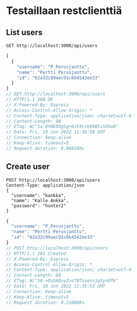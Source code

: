 * Testaillaan restclienttiä
** List users
#+NAME: list_users
#+begin_src restclient
GET http://localhost:3000/api/users
#+end_src

#+RESULTS: list_users
#+BEGIN_SRC js
[
  {
    "username": "P_Perusjanttu",
    "name": "Pertti Perusjanttu",
    "id": "62a32c99aec91c6b4542ee33"
  }
]
// GET http://localhost:3000/api/users
// HTTP/1.1 200 OK
// X-Powered-By: Express
// Access-Control-Allow-Origin: *
// Content-Type: application/json; charset=utf-8
// Content-Length: 90
// ETag: W/"5a-DYWEDXgSg+6iFXcsk89B5i5Xha0"
// Date: Fri, 10 Jun 2022 11:38:58 GMT
// Connection: keep-alive
// Keep-Alive: timeout=5
// Request duration: 0.068580s
#+END_SRC

** Create user
#+NAME: create_user
#+begin_src restclient
POST http://localhost:3000/api/users
Content-Type: application/json
{
  "username": "kankka",
  "name": "Kalle Ankka",
  "password": "hunter2"
}
#+end_src

#+RESULTS: testi
#+BEGIN_SRC js
{
  "username": "P_Perusjanttu",
  "name": "Pertti Perusjanttu",
  "id": "62a32c99aec91c6b4542ee33"
}
// POST http://localhost:3000/api/users
// HTTP/1.1 201 Created
// X-Powered-By: Express
// Access-Control-Allow-Origin: *
// Content-Type: application/json; charset=utf-8
// Content-Length: 88
// ETag: W/"58-+OuSAEuyZvo70TxxenvjqXynEPk"
// Date: Fri, 10 Jun 2022 11:35:53 GMT
// Connection: keep-alive
// Keep-Alive: timeout=5
// Request duration: 0.210808s
#+END_SRC

